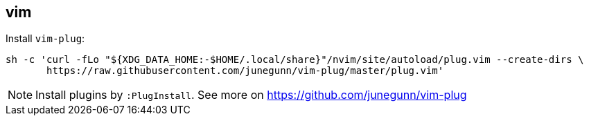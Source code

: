 == vim

Install `vim-plug`:
[source,console]
sh -c 'curl -fLo "${XDG_DATA_HOME:-$HOME/.local/share}"/nvim/site/autoload/plug.vim --create-dirs \
       https://raw.githubusercontent.com/junegunn/vim-plug/master/plug.vim'

NOTE: Install plugins by `:PlugInstall`. See more on https://github.com/junegunn/vim-plug 